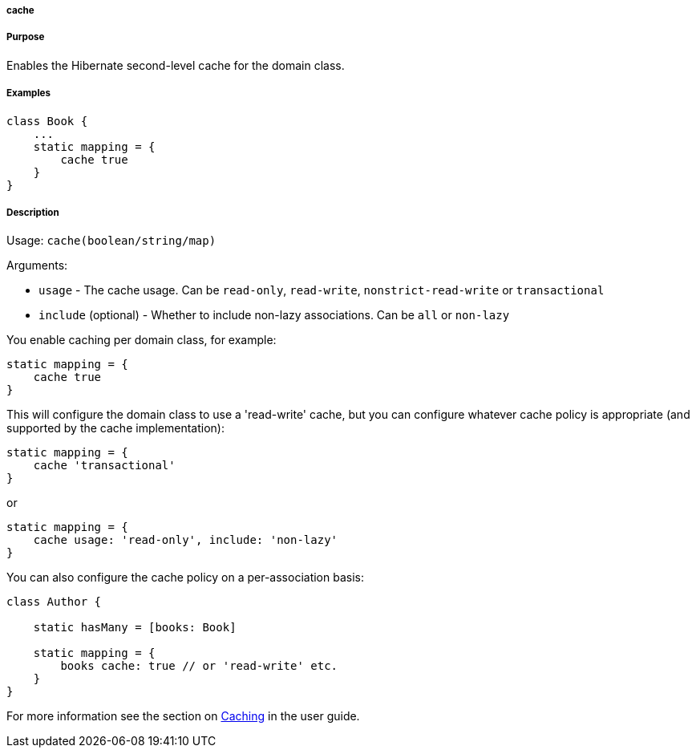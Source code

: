 
===== cache



===== Purpose


Enables the Hibernate second-level cache for the domain class.


===== Examples


[source,java]
----
class Book {
    ...
    static mapping = {
        cache true
    }
}
----


===== Description


Usage: `cache(boolean/string/map)`

Arguments:

* `usage` - The cache usage. Can be `read-only`, `read-write`, `nonstrict-read-write` or `transactional`
* `include` (optional) - Whether to include non-lazy associations. Can be `all` or `non-lazy`

You enable caching per domain class, for example:

[source,groovy]
----
static mapping = {
    cache true
}
----

This will configure the domain class to use a 'read-write' cache, but you can configure whatever cache policy is appropriate (and supported by the cache implementation):

[source,groovy]
----
static mapping = {
    cache 'transactional'
}
----

or

[source,groovy]
----
static mapping = {
    cache usage: 'read-only', include: 'non-lazy'
}
----

You can also configure the cache policy on a per-association basis:

[source,groovy]
----
class Author {

    static hasMany = [books: Book]

    static mapping = {
        books cache: true // or 'read-write' etc.
    }
}
----

For more information see the section on <<caching,Caching>> in the user guide.
